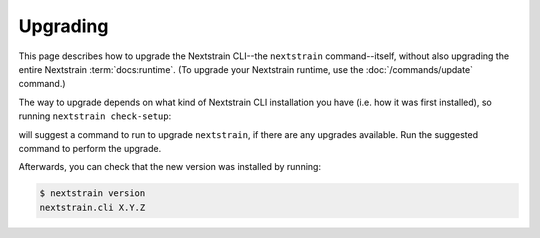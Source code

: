 =========
Upgrading
=========

This page describes how to upgrade the Nextstrain CLI--the ``nextstrain``
command--itself, without also upgrading the entire Nextstrain
:term:`docs:runtime`.  (To upgrade your Nextstrain runtime, use the
:doc:`/commands/update` command.)

The way to upgrade depends on what kind of Nextstrain CLI installation you have
(i.e. how it was first installed), so running ``nextstrain check-setup``:

.. code-block:: console
    :emphasize-lines: 10

    $ nextstrain check-setup
    A new version of nextstrain-cli, X.Y.Z, is available!  You're running A.B.C.

    See what's new in the changelog:

        https://github.com/nextstrain/cli/blob/X.Y.Z/CHANGES.md#readme

    Upgrade by running:

        [UPGRADE COMMAND]

    Testing your setup…
    …

will suggest a command to run to upgrade ``nextstrain``, if there are any
upgrades available.  Run the suggested command to perform the upgrade.

Afterwards, you can check that the new version was installed by running:

.. code-block:: console

    $ nextstrain version
    nextstrain.cli X.Y.Z
